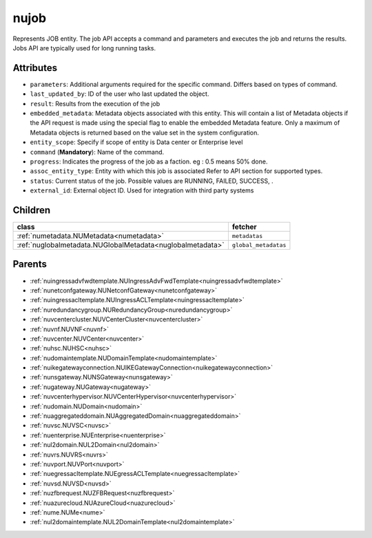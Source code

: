 .. _nujob:

nujob
===========================================

.. class:: nujob.NUJob(bambou.nurest_object.NUMetaRESTObject,):

Represents JOB entity. The job API accepts a command and parameters and executes the job and returns the results. Jobs API are typically used for long running tasks.


Attributes
----------


- ``parameters``: Additional arguments required for the specific command. Differs based on types of command.

- ``last_updated_by``: ID of the user who last updated the object.

- ``result``: Results from the execution of the job

- ``embedded_metadata``: Metadata objects associated with this entity. This will contain a list of Metadata objects if the API request is made using the special flag to enable the embedded Metadata feature. Only a maximum of Metadata objects is returned based on the value set in the system configuration.

- ``entity_scope``: Specify if scope of entity is Data center or Enterprise level

- ``command`` (**Mandatory**): Name of the command.

- ``progress``: Indicates the progress of the job as a faction. eg : 0.5 means 50% done.

- ``assoc_entity_type``: Entity with which this job is associated Refer to API section for supported types.

- ``status``: Current status of the job. Possible values are RUNNING, FAILED, SUCCESS, .

- ``external_id``: External object ID. Used for integration with third party systems




Children
--------

================================================================================================================================================               ==========================================================================================
**class**                                                                                                                                                      **fetcher**

:ref:`numetadata.NUMetadata<numetadata>`                                                                                                                         ``metadatas`` 
:ref:`nuglobalmetadata.NUGlobalMetadata<nuglobalmetadata>`                                                                                                       ``global_metadatas`` 
================================================================================================================================================               ==========================================================================================



Parents
--------


- :ref:`nuingressadvfwdtemplate.NUIngressAdvFwdTemplate<nuingressadvfwdtemplate>`

- :ref:`nunetconfgateway.NUNetconfGateway<nunetconfgateway>`

- :ref:`nuingressacltemplate.NUIngressACLTemplate<nuingressacltemplate>`

- :ref:`nuredundancygroup.NURedundancyGroup<nuredundancygroup>`

- :ref:`nuvcentercluster.NUVCenterCluster<nuvcentercluster>`

- :ref:`nuvnf.NUVNF<nuvnf>`

- :ref:`nuvcenter.NUVCenter<nuvcenter>`

- :ref:`nuhsc.NUHSC<nuhsc>`

- :ref:`nudomaintemplate.NUDomainTemplate<nudomaintemplate>`

- :ref:`nuikegatewayconnection.NUIKEGatewayConnection<nuikegatewayconnection>`

- :ref:`nunsgateway.NUNSGateway<nunsgateway>`

- :ref:`nugateway.NUGateway<nugateway>`

- :ref:`nuvcenterhypervisor.NUVCenterHypervisor<nuvcenterhypervisor>`

- :ref:`nudomain.NUDomain<nudomain>`

- :ref:`nuaggregateddomain.NUAggregatedDomain<nuaggregateddomain>`

- :ref:`nuvsc.NUVSC<nuvsc>`

- :ref:`nuenterprise.NUEnterprise<nuenterprise>`

- :ref:`nul2domain.NUL2Domain<nul2domain>`

- :ref:`nuvrs.NUVRS<nuvrs>`

- :ref:`nuvport.NUVPort<nuvport>`

- :ref:`nuegressacltemplate.NUEgressACLTemplate<nuegressacltemplate>`

- :ref:`nuvsd.NUVSD<nuvsd>`

- :ref:`nuzfbrequest.NUZFBRequest<nuzfbrequest>`

- :ref:`nuazurecloud.NUAzureCloud<nuazurecloud>`

- :ref:`nume.NUMe<nume>`

- :ref:`nul2domaintemplate.NUL2DomainTemplate<nul2domaintemplate>`

